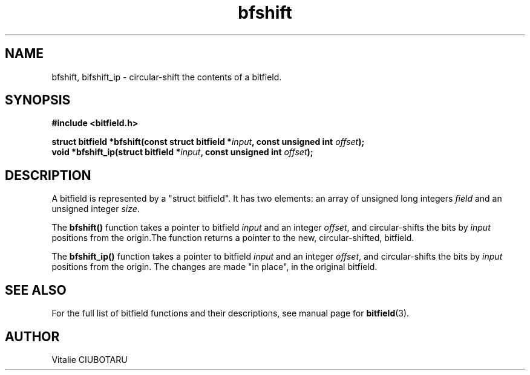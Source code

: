 .TH bfshift 3 "JUNE 10, 2017" "bitfield 0.6.4" "Bitfield manipulation library"
.SH NAME
bfshift, bifshift_ip \- circular-shift the contents of a bitfield.
.SH SYNOPSIS
.nf
.B "#include <bitfield.h>
.sp
.BI "struct bitfield *bfshift(const struct bitfield *"input ", const unsigned int "offset ");
.BI "void *bfshift_ip(struct bitfield *"input ", const unsigned int "offset ");
.fi
.SH DESCRIPTION
A bitfield is represented by a "struct bitfield". It has two elements: an array of unsigned long integers \fIfield\fR and an unsigned integer \fIsize\fR.
.sp
The \fBbfshift()\fR function takes a pointer to bitfield \fIinput\fR and an integer \fIoffset\fR, and circular-shifts the bits by \fIinput\fR positions from the origin.The function returns a pointer to the new, circular-shifted, bitfield.
.sp
The \fBbfshift_ip()\fR function takes a pointer to bitfield \fIinput\fR and an integer \fIoffset\fR, and circular-shifts the bits by \fIinput\fR positions from the origin. The changes are made "in place", in the original bitfield.
.sp
.SH "SEE ALSO"
For the full list of bitfield functions and their descriptions, see manual page for
.BR bitfield (3).
.SH AUTHOR
Vitalie CIUBOTARU

